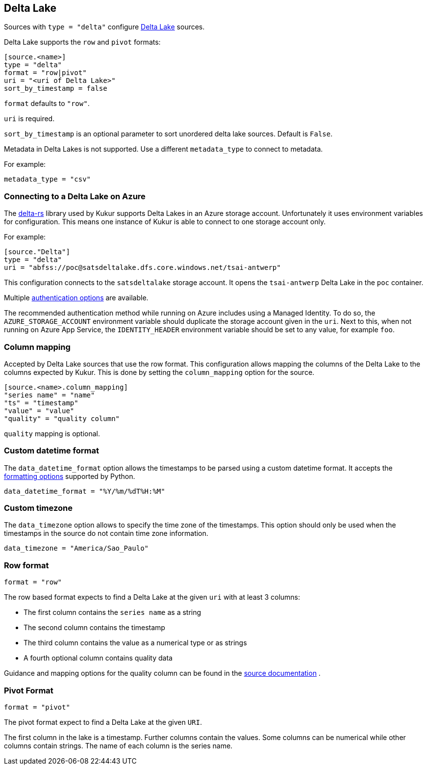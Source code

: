 // SPDX-FileCopyrightText: 2022 Timeseer.AI
// SPDX-License-Identifier: Apache-2.0

== Delta Lake

Sources with `type = "delta"` configure https://delta.io/[Delta Lake] sources.

Delta Lake supports the `row` and `pivot` formats:

```
[source.<name>]
type = "delta"
format = "row|pivot"
uri = "<uri of Delta Lake>"
sort_by_timestamp = false
```

`format` defaults to `"row"`.

`uri` is required.

`sort_by_timestamp` is an optional parameter to sort unordered delta lake sources. 
Default is `False`.

Metadata in Delta Lakes is not supported.
Use a different `metadata_type` to connect to metadata.

For example:

```toml
metadata_type = "csv"
```

=== Connecting to a Delta Lake on Azure

The https://github.com/delta-io/delta-rs[delta-rs] library used by Kukur supports Delta Lakes in an Azure storage account.
Unfortunately it uses environment variables for configuration.
This means one instance of Kukur is able to connect to one storage account only.

For example:

```toml
[source."Delta"]
type = "delta"
uri = "abfss://poc@satsdeltalake.dfs.core.windows.net/tsai-antwerp"
```

This configuration connects to the `satsdeltalake` storage account.
It opens the `tsai-antwerp` Delta Lake in the `poc` container.

Multiple https://github.com/delta-io/delta-rs/blob/python-v0.5.5/rust/src/storage/azure/mod.rs[authentication options] are available.

The recommended authentication method while running on Azure includes using a Managed Identity.
To do so,
the `AZURE_STORAGE_ACCOUNT` environment variable should duplicate the storage account given in the `uri`.
Next to this,
when not running on Azure App Service,
the `IDENTITY_HEADER` environment variable should be set to any value,
for example `foo`.

=== Column mapping

Accepted by Delta Lake sources that use the row format.
This configuration allows mapping the columns of the Delta Lake to the
columns expected by Kukur.
This is done by setting the `column_mapping` option for the source.

```toml
[source.<name>.column_mapping]
"series name" = "name"
"ts" = "timestamp"
"value" = "value"
"quality" = "quality column"
```

`quality` mapping is optional.

=== Custom datetime format

The `data_datetime_format` option allows the timestamps to be parsed using a custom datetime format.
It accepts the https://docs.python.org/3/library/datetime.html#strftime-strptime-behavior[formatting options] supported by Python.

```toml
data_datetime_format = "%Y/%m/%dT%H:%M"
```

=== Custom timezone

The `data_timezone` option allows to specify the time zone of the timestamps.
This option should only be used when the timestamps in the source do not contain time zone information.

```toml
data_timezone = "America/Sao_Paulo"
```

=== Row format

```toml
format = "row"
```

The row based format expects to find a Delta Lake at the given `uri` with at least 3 columns:

- The first column contains the `series name` as a string
- The second column contains the timestamp
- The third column contains the value as a numerical type or as strings
- A fourth optional column contains quality data

Guidance and mapping options for the quality column can be found in the
ifdef::sources[]
<<Quality, source documentation>>
endif::sources[]
ifndef::sources[]
link:sources.asciidoc#Quality[source documentation]
endif::sources[]
.

=== Pivot Format

```toml
format = "pivot"
```

The pivot format expect to find a Delta Lake at the given `URI`.

The first column in the lake is a timestamp.
Further columns contain the values.
Some columns can be numerical while other columns contain strings.
The name of each column is the series name.

